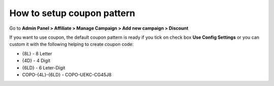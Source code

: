 How to setup coupon pattern 
==============================

Go to **Admin Panel > Affiliate > Manage Campaign > Add new campaign > Discount**

.. image:: https://lh4.googleusercontent.com/qYCOA_Py2z-vQ--a6RP_CMp9VgCD-SagYsmbZwfYc-atIRIkBJf1axCdXpCi6ZnXBAdV7lAcGseIIGaL7BvfJHdLPsXFw2AyqX3Q7fOsWMGhynuT9hedBF751S5JmL9iF00gD1gi

If you want to use coupon, the default coupon pattern is ready if you tick on check box **Use Config Settings** or you can custom it with the following helping to create coupon code:

* {8L} - 8 Letter

* {4D} - 4 Digit

* {6LD} - 6 Leter-Digit

* COPO-{4L}-{6LD} - COPO-UEKC-CG45J8
